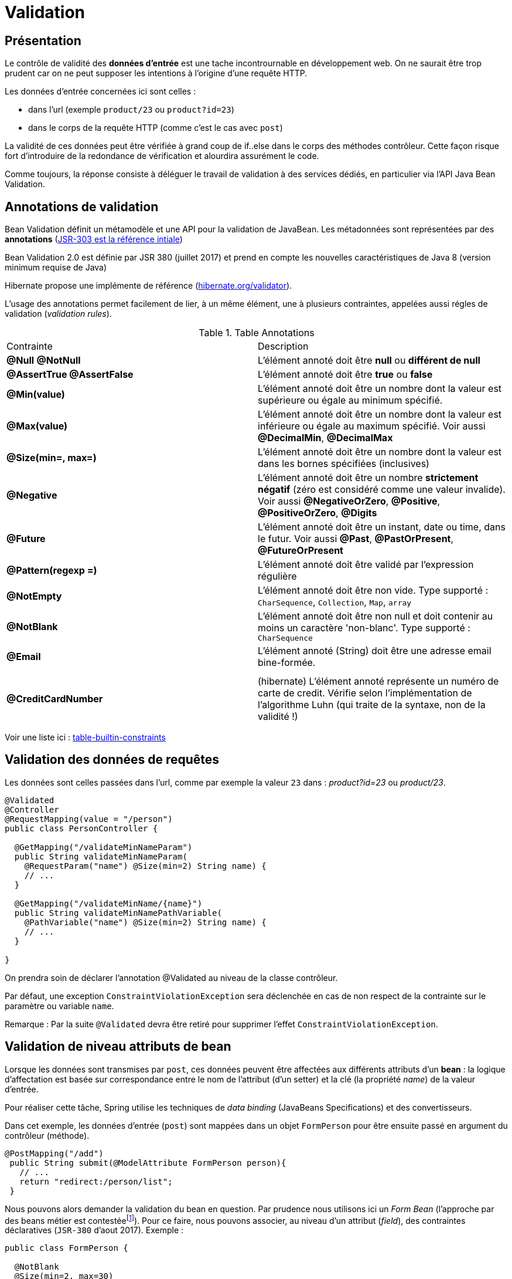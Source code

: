 = Validation

ifndef::backend-pdf[]
:imagesdir: images
endif::[]

== Présentation

Le contrôle de validité des *données d'entrée* est une tache incontrournable en développement web. On ne saurait être trop prudent car on ne peut supposer les intentions à l'origine d'une requête HTTP.

Les données d'entrée concernées ici sont celles :

* dans l'url (exemple `product/23` ou  `product?id=23`)
* dans le corps de la requête HTTP (comme c'est le cas avec `post`)

La validité de ces données peut être vérifiée à grand coup de if..else dans le corps
des méthodes contrôleur. Cette façon risque fort d'introduire de la redondance de vérification et alourdira assurément le code.

Comme toujours, la réponse consiste à déléguer le travail de validation à des services dédiés, en particulier via l'API Java Bean Validation.

== Annotations de validation

Bean Validation définit un métamodèle et une API pour la validation de JavaBean.
Les métadonnées sont représentées par des *annotations* (https://jcp.org/en/jsr/detail?id=303[JSR-303 est la référence intiale])

Bean Validation 2.0 est définie par JSR 380 (juillet 2017) et prend en compte les nouvelles caractéristiques de Java 8 (version minimum requise de Java)

Hibernate propose une implémente de référence (http://hibernate.org/validator/[hibernate.org/validator]).

L'usage des annotations permet facilement de lier, à un même élément, une à plusieurs contraintes, appelées aussi régles de validation (_validation rules_).

.Table Annotations
|===
|Contrainte|Description
|*@Null* *@NotNull* |L'élément annoté doit être *null* ou *différent de null*
|*@AssertTrue  @AssertFalse*|L'élément annoté doit être *true* ou *false*
|*@Min(value)* |L'élément annoté doit être un nombre dont la valeur est supérieure ou égale au minimum spécifié.
|*@Max(value)* |L'élément annoté doit être un nombre dont la valeur est inférieure ou égale au maximum spécifié. Voir aussi *@DecimalMin*, *@DecimalMax*
|*@Size(min=, max=)* |L'élément annoté doit être un nombre dont la valeur est dans les bornes spécifiées (inclusives)
|*@Negative* |L'élément annoté doit être un nombre *strictement négatif* (zéro est considéré comme une valeur invalide). Voir aussi *@NegativeOrZero*, *@Positive*, *@PositiveOrZero*, *@Digits*
|*@Future* |L'élément annoté doit être un instant, date ou time, dans le futur. Voir aussi *@Past*, *@PastOrPresent*, *@FutureOrPresent*
|*@Pattern(regexp =)* |L'élément annoté doit être validé par l'expression régulière
|*@NotEmpty*|L'élément annoté doit être non vide. Type supporté : `CharSequence`, `Collection`, `Map`, `array`
|*@NotBlank*|L'élément annoté doit être non null et doit contenir au moins un caractère 'non-blanc'. Type supporté : `CharSequence`
|*@Email*|L'élément annoté (String) doit être une adresse email bine-formée. |
| | |
|*@CreditCardNumber* |(hibernate) L'élément annoté représente un numéro de carte de credit. Vérifie selon l'implémentation de l'algorithme Luhn (qui traite de la syntaxe, non de la validité !)
|===

Voir une liste ici : https://beanvalidation.org/2.0/spec/#builtinconstraints/[table-builtin-constraints]

== Validation des données de requêtes

Les données sont celles passées dans l'url, comme par exemple la valeur `23` dans : _product?id=23_  ou _product/23_.

[source, java]
----
@Validated
@Controller
@RequestMapping(value = "/person")
public class PersonController {

  @GetMapping("/validateMinNameParam")
  public String validateMinNameParam(
    @RequestParam("name") @Size(min=2) String name) {
    // ...
  }

  @GetMapping("/validateMinName/{name}")
  public String validateMinNamePathVariable(
    @PathVariable("name") @Size(min=2) String name) {
    // ...
  }

}
----

On prendra soin de déclarer l'annotation @Validated au niveau de la classe contrôleur.

Par défaut, une exception `ConstraintViolationException` sera déclenchée en cas de non respect de la contrainte sur le paramètre ou variable `name`.

Remarque : Par la suite `@Validated` devra être retiré pour supprimer l'effet `ConstraintViolationException`.

== Validation de niveau attributs de bean

Lorsque les données sont transmises par `post`, ces données
peuvent être affectées aux différents attributs d'un *bean* :
la logique d'affectation est basée sur correspondance entre le nom
de l'attribut (d'un setter) et la clé (la propriété _name_) de la valeur d'entrée.

Pour réaliser cette tâche, Spring utilise les techniques de _data binding_ (JavaBeans Specifications) et
des convertisseurs.

Dans cet exemple, les données d'entrée (`post`) sont mappées dans un objet `FormPerson` pour être ensuite passé en argument du contrôleur (méthode).

[source, java, n]
----

@PostMapping("/add")
 public String submit(@ModelAttribute FormPerson person){
   // ...
   return "redirect:/person/list";
 }

----

Nous pouvons alors demander la validation du bean en question. Par prudence nous utilisons ici un _Form Bean_  (l'approche par des beans métier est contestéefootnote:[https://twitter.com/odrotbohm/status/1055015506326052865[C'est peut être un peu tard... Certains considèrent cette pratique comme un défaut de conception, à moins de passer par des DTO...]]).
Pour ce faire, nous pouvons associer, au niveau d'un attribut (_field_),
des contraintes déclaratives (`JSR-380` d'aout 2017). Exemple :


[source, java, n]
----
public class FormPerson {

  @NotBlank
  @Size(min=2, max=30)
  private String name;

  @NotNull
  @Min(value=18, message="{person.age.minor}") <1>
  private Integer age;

  @Size(min=1, max=3)
  private List<@NotBlank(message="{person.address.notblank}") String> addresses; <2>
----

<1> La valeur du message peut être une clé i18n (comme ici) ou une constante littérale
<2> Contrainte sur les éléments de la collection _addresses_

La validation des contraintes doit être demandée.
Pour ce faire, deux déclarations sont attendues :

. placement de l'annotation *@Valid* sur le bean injecté en argument de la méthode contrôleur
. déclaration d'un paramètre (injecté) de type *BindingResult* qui portera les informations résultantes de la validation.

[source, java, n]
----

@PostMapping("/add")
 public String submit(@Valid @ModelAttribute Person person, BindingResult result){
   if (result.hasErrors()) {
        return ... ;
    }
   // ...
   return "redirect:/person/list";
 }

----

À noter que l'action de validation peut être réalisée manuellement dans le corps
de la méthode contrôleur (il faut dans ce cas ne pas utiliser @Valid ni BindingResult).
Un exemple ici : https://www.baeldung.com/javax-validation


== Validation de niveau bean

Les contraintes présentées jusqu'ici agissent au niveau de l'attribut.
Pour des contraintes plus globales (cas de contraintes interdépendantes sur des attributs) on définira une *contrainte métier* au niveau de l'objet (de sa classe).

Par leur nature très spécifique, ces contraintes doivent être programmées, leur classe doivent
implémenter l'interface `org.springframework.validation.Validator`:


[source, java, n]
----
public class FormPersonValidator implements Validator {

  /**
   * This Validator validates just Person instances
   */
  public boolean supports(Class clazz) {
    return FormPerson.class.equals(clazz); <1>
  }

  public void validate(Object obj, Errors e) {<2>
    ValidationUtils.rejectIfEmpty(e, "name", "name.empty"); <3>

    FormPerson p = (FormPerson) obj;
    // senior must have 2 adresses or more.
    if (p.getAge() > 80 && p.getAddresses().size() < 2) {
      e.rejectValue("addresses", "more.one.addresse.senior.citizen", "constraint senior addresses"); <4>
    }
  }
}
----

<1> Détermine la portée du validateur
<2> Le premier argument est l'objet à valider, le deuxième représente le *BindingResult* (implémente `Errors`) qui sera passé au contrôleur
<3> Une valeur 'empty' dans ce contexte signifie soit null soit chaine vide "". L'objet disposant de cet attribut ('name') n'a pas besoin d'être passé à cette méthode car l'objet `Errors` détient déjà une référence interne à l'objet cible.
<4> La méthode `rejectValue` nous permet de déclarer une erreur liée à un attribut (https://docs.spring.io/spring-framework/docs/current/javadoc-api/org/springframework/validation/Errors.html#rejectValue-java.lang.String-java.lang.String-[rejectValue API])


ifdef::backend-pdf[]
image:rejectValue-api.png[rejectValue-api, 600]
endif::[]

ifndef::backend-pdf[]
image:rejectValue-api.png[rejectValue-api]
endif::[]


=== Activation dans un contrôleur

Il existe plusieurs façons de faire, mais toutes sont dans un esprit de délégation.

* par injection du validateur
* via une annotation

==== Par injection explicite

On déclare le validateur en tant que composant via l'annotation `@Component`

[source, java]
----

import org.springframework.validation.Validator;

@Component
public class FormPersonValidator implements Validator { ... }
----

Puis un injecteur (sur l'attribut) dans la classe contrôleur :

[source, java, n]
----

@Controller
@RequestMapping(value = "/person")
public class PersonController {

    @Autowired
    FormPersonValidator personValidator;
    ...
----

Que l'on utilise dans une méthode de ce contrôleur :

[source, java, n]
----

@PostMapping("/add")
public String submit(@ModelAttribute FormPerson personDto, BindingResult result){ <1>

  personValidator.validate(personDto, result); <2>

  if (result.hasErrors()) { <3>
    return "person/form";
  }

  Person person = converToEntity(personDto); <4>

  personneDao.save(person);
  return "redirect:/person/list";
}
----
<1> Le paramètre `BindingResult` sert à stocker les différentes erreurs détectées par les validateurs.
<2> Lance la logique de validation.
<3> En façon simple de détecter la présence d'erreurs. Dans ce cas, on retourne à la vue du formulaire
qui se chargera de présenter les erreurs à 'utilisateur (chapitre suivant)
<4> Conversion d'un DTO vers un objet métier. à ce sujet voir https://www.baeldung.com/entity-to-and-from-dto-for-a-java-spring-application[entity-to-and-from-dto-for-a-java-spring-application]

==== Par annotation

Cette autre façon, assez élégante, consiste à définir une *annotation personnalisée*
 et s'appuie non plus sur l'API de validation de spring mais sur l'API javax.validation, de concert avec la logique de l'annotation `@Valid`.

Pour commencer on définiera 2 composants :

* Le validateur (`PersonConstraintValidator`)
* L'annotation associée (`PersonValidated`)

Le validateur :


[source, java, n]
----
import javax.validation.ConstraintValidator;
import javax.validation.ConstraintValidatorContext;


public class PersonConstraintValidator
       implements ConstraintValidator<PersonValidated, FormPerson> { <1>

   public void initialize(PersonValidated constraint) { } <2>

   public boolean isValid(FormPerson p, ConstraintValidatorContext context) { <3>

     // senior must have 2 adresses or more.
     if (p.getAge() > 80 && p.getAddresses().size() < 2) {
       return false;
     }

     return true;
   }
}
----

<1> L'interface est paramétrée par l'interface décrivant l'annotation personnalisée (que nous définissons juste après) et par le type de l'objet à valider.
<2> Pour recevoir les valeurs éventuelles d'attributs associés à l'annotation (aucun ici)
<3> Cette méthode est le centre d'appel des règles métier.

Nous allons maintenant créer l'annotation que nous appellerons `PersonValidated` - (voir https://docs.oracle.com/javase/8/docs/api/java/lang/annotation/package-summary.html[Annotation API]):

[source, java, n]
----
package fr.laerce.cinema.annotation;

import fr.laerce.cinema.validator.PersonValidator;

import javax.validation.Constraint;
import javax.validation.Payload;
import java.lang.annotation.*;

@Target({ElementType.TYPE})  <1>
@Retention(RetentionPolicy.RUNTIME) <2>
@Constraint(validatedBy = PersonConstraintValidator.class) <3>
@Documented <4>
public @interface PersonValidated { <5>
  String message() default "{person.senioraddresses.invalid}"; <6>
  Class<?>[] groups() default {};
  Class<? extends Payload>[] payload() default {};
}
----
<1> La cible de la validation, ici c'est la classe qui est ciblée, sinon ce peut être un attribut (`FIELD`), un
constructeur (`CONSTRUCTOR`) ... (classes, méthodes, attributs, paramètres, variables locales et packages : https://docs.oracle.com/javase/8/docs/api/java/lang/annotation/ElementType.html[ElementType]).
<2> La durée de vie (ici la plus longue)
<3> Renseigne la classe d'implémentation de la validation
<4> L'annotation fera partie de la documentation JavaDoc
<5> Le nom de l'interface, qui sera le *nom de l'annotation*
<6> Le message (ou la clé du message) utilisé en cas d'invalidation

Nous pouvons maintenent utiliser l'annotation sur la classe métier :

[source, java, n]
----
@PersonValidated <1>
public class FormPerson {
  ...
}
----

<1> Placement de notre annotation `PersonValidated` (de portée glogale à la classe `FormPerson`), qui s'ajoute aux autres.

L'activation des opérations de validation se déclare, là où on en a besoin, par la présence de l'annotation `@Valid`, par exemple ici dans une méthode contrôleur.
[source, java, n]
----

@PostMapping("/add")
public String submit(@Valid @ModelAttribute FormPerson personDto, BindingResult result){ <1><2>

  if (result.hasErrors()) { <3>
    return "person/form";
  }

  Person person = converToEntity(personDto);

  personneDao.save(person);
  return "redirect:/person/list";
}
----

<1> On remarquera l'annotation `@Valid` placée avant et sur le paramètre `FormPerson`
<2> Suivi de `BindingResult` qui détiendra le résultat des opérations de validations (l'absence de ce paramètre entrainera une erreur)
<3> Même logique que précédemment


== Montrer les erreurs (logique de présentation)

Nous nous placons dans le cas d'une logique de présentation déportée à _thymeleaf_.


////

=== Configuration UTF-8 des messages

Le bon traitement de l'encodage UTF-8 des messages nous oblige à configurer notre application.

Cette configuration se réalise par l'intermédiaire de *beans*, que nous déclarons dans
la classe principale (le lanceur de l'application)

[source, java, n]
----
 ...

  @Bean
  public MessageSource messageSource() {
    ReloadableResourceBundleMessageSource messageSource =
       new ReloadableResourceBundleMessageSource();
    messageSource.setBasename("classpath:/locale/messages"); <1>
    messageSource.setDefaultEncoding("UTF-8");<2>
    return messageSource;
  }

  public MessageSource messageSourceValidation() {
    ReloadableResourceBundleMessageSource messageSource =
       new ReloadableResourceBundleMessageSource();
    messageSource.setBasename("classpath:/locale/validationMessages"); <3>
    messageSource.setDefaultEncoding("UTF-8");
    return messageSource;
  }

  @Bean
  public LocalValidatorFactoryBean validator() {
    LocalValidatorFactoryBean bean = new LocalValidatorFactoryBean();
    bean.setValidationMessageSource(messageSourceValidation()); <4>
    return bean;
  }

----
<1> Définir le préfixe des fichiers des messages locaux
<2> Définit l'encodage général des messages
<3> Définir le préfixe des fichiers des messages d'erreurs
<4> Applique la configuration au bean validator

////

=== Logiques de présentation des erreurs

On se place dans le cas où un utilisateur soumet un formulaire. Côté serveur, la validation peut révéler des erreurs
 d'entrée, suite par exemple à un non respect des consignes communiquées à l'utilisateur.

Le scénario classique consiste alors à retourner le formulaire à l'utilisateur en
lui soulignant les points posant problème.

* Agir sur la classe CSS

L'idée consiste, en cas d'erreurs, à ajouter une classe CSS aux classes de l'élément :

[source, html]
----
<input type="text" th:field="*{age}" class="small" th:errorclass="fieldError" />
----

Si l'age (attribut de l'objet liée au formulaire) n'est pas validé (par exemple on attend un age >= 18 alors que l'utilisateur a rentré 12), alors la sortie
 sera de cette forme :

[source, html]
----
<input type="text" id="age" name="age" value="12" class="small fieldError" />
----


* Agir l'ajout d'un message d'erreur

L'idée consiste à ajouter un élément HTML près de celui qui pose problème.
Dans cet exemple on ajoute, sous condition d'erreurs, un élément paragraphe `p`.

[source, html]
----
<input type="text" th:field="*{age}" />
<p th:if="${#fields.hasErrors('age')}"
   class="fielderr" th:errors="*{age}">Incorrect date</p>
----

On remarquera l'usage de :

* `th:if` qui conditionne l'insertion du paragraphe
* `th:errors` (au pluriel) afin d'obtenir *tous* les messages d'erreurs liés à l'attribut `age`.

On se refera à https://www.thymeleaf.org/doc/tutorials/2.1/thymeleafspring.html#validation-and-error-messages[th : validation-and-error-messages]

à titre d'exemple :

[source, java, n]
----
package fr.laerce.cinema.annotation;

import fr.laerce.cinema.validator.PersonValidator;

import javax.validation.Constraint;
import javax.validation.Payload;
import java.lang.annotation.*;

@Target({ ElementType.TYPE})
@Retention(RetentionPolicy.RUNTIME)
@Constraint(validatedBy = PersonConstraintValidator.class)
@Documented
public @interface PersonValidated {
  String message() default "{person.bean.invalid}";
  Class<?>[] groups() default {};
  Class<? extends Payload>[] payload() default {};
}

...

public class PersonConstraintValidator
  implements ConstraintValidator<PersonValidated, FormPerson> {

  public void initialize(PersonValidated constraint) {

  }

  public boolean isValid(FormPerson p, ConstraintValidatorContext context) {

    if (p.getSurname() == null || p.getSurname().isEmpty())
       return false;

     if (p.getBirthYear() == null || p.getBirthYear() < 0) {
       return false;
     }

     return true;
   }
}
----

[source, html]
----
<!DOCTYPE HTML>
<html xmlns:th="http://www.thymeleaf.org">
<head>
  <th:block th:replace="fragments/header :: header-css"/>
</head>
<body>
<div th:replace="fragments/header :: menu(activeTab='actors')"/>

<main role="main">
  <div class="jumbotron">
    <div class="container">
      <h5 class="display-5"
         th:text="${person.id} ?
          #{form.person.update} :
          #{form.person.add}">Person</h5>

      <div th:if="${#fields.hasErrors('${person.*}')}">
        <ul>
          <li th:each="e : ${#fields.detailedErrors('${person.*}')}"
              th:class="${e.global}? globalerr : fielderr">
            <span th:text="${e.global}? '*' : ${e.fieldName}"> * or field</span> |
            <span th:text="${e.message}">The error message</span>
          </li>
        </ul>
      </div>

      <form action="#" th:action="@{/person/add}"
            th:object="${person}" enctype="multipart/form-data"
            method="post">

        <input type="hidden" th:field="*{id}"/>
        <input type="hidden" th:field="*{imagePath}"/>

        <div class="form-group">
          <label th:text="#{form.givenname}">First name</label>
          <input type="text" class="form-control"
                 aria-describedby="givennameHelp"
                 th:attr="placeholder=#{form.givenname}"
                 th:field="*{givenname}"/>
          <p th:if="${#fields.hasErrors('givenname')}"
             th:errors="*{givenname}" class="fielderr">Incorrect
            givename</p>
        </div>

        <div class="form-group">

          <input type="text" class="form-control"
                 aria-describedby="surnameHelp"
                 th:attr="placeholder=#{form.surname}"
                 th:field="*{surname}"/>
          <p th:if="${#fields.hasErrors('surname')}"
             th:errors="*{surname}" class="fielderr">Incorrect
            surname</p>
        </div>
        <div class="form-group">
          <label th:text="#{form.birthyear}">Annee de naissance</label>
          <input type="text" class="form-control"
                 aria-describedby="birthYearHelp"
                 th:attr="placeholder=#{form.birthyear}"
                 th:field="*{birthYear}"/>
          <p th:if="${#fields.hasErrors('birthYear')}"
             th:errors="*{birthYear}" class="fielderr">Incorrect date</p>
        </div>

        <div class="form-group">
          <label th:text="#{form.person.picture}">file input</label>
          <p><input type="file" class="form-control-file" name="photo"/>
            <span th:text="*{imagePath}">Fichier photo</span>
          </p>
        </div>

        <div th:if="${person.id}" class="card"
            style="width: 15rem;  margin-top: 2px; margin-bottom: 2px;">
          <img class="image-rounded img-fluid" type="width:100%"
               th:src="@{'/person/imagename/'+${person.imagePath}}"/>
          <div class="card-body">
            <p class="card-text"
               th:text="${person.givenname + ' ' +person.surname}"></p>
          </div>
        </div>
        <button type="submit" th:text="#{form.submit}"
           class="btn btn-primary">Submit</button>
      </form>
    </div>
  </div>
</main>
<div th:replace="fragments/footer.html :: footer"/>
</body>
</html>
----

Et une interprétation du code résultant par le navigateur :


ifdef::backend-pdf[]
image:cinema-error-ui.png[cinema-error-ui, 500]
endif::[]

ifndef::backend-pdf[]
image:cinema-error-ui.png[cinema-error-ui]
endif::[]


Remarque : le validateur est utilisé pour déterminer la validité de l'année de naissance à titre d'exemple (pourrait être délégué à une annotation dans le cas d'une logique simple de contrôle)
